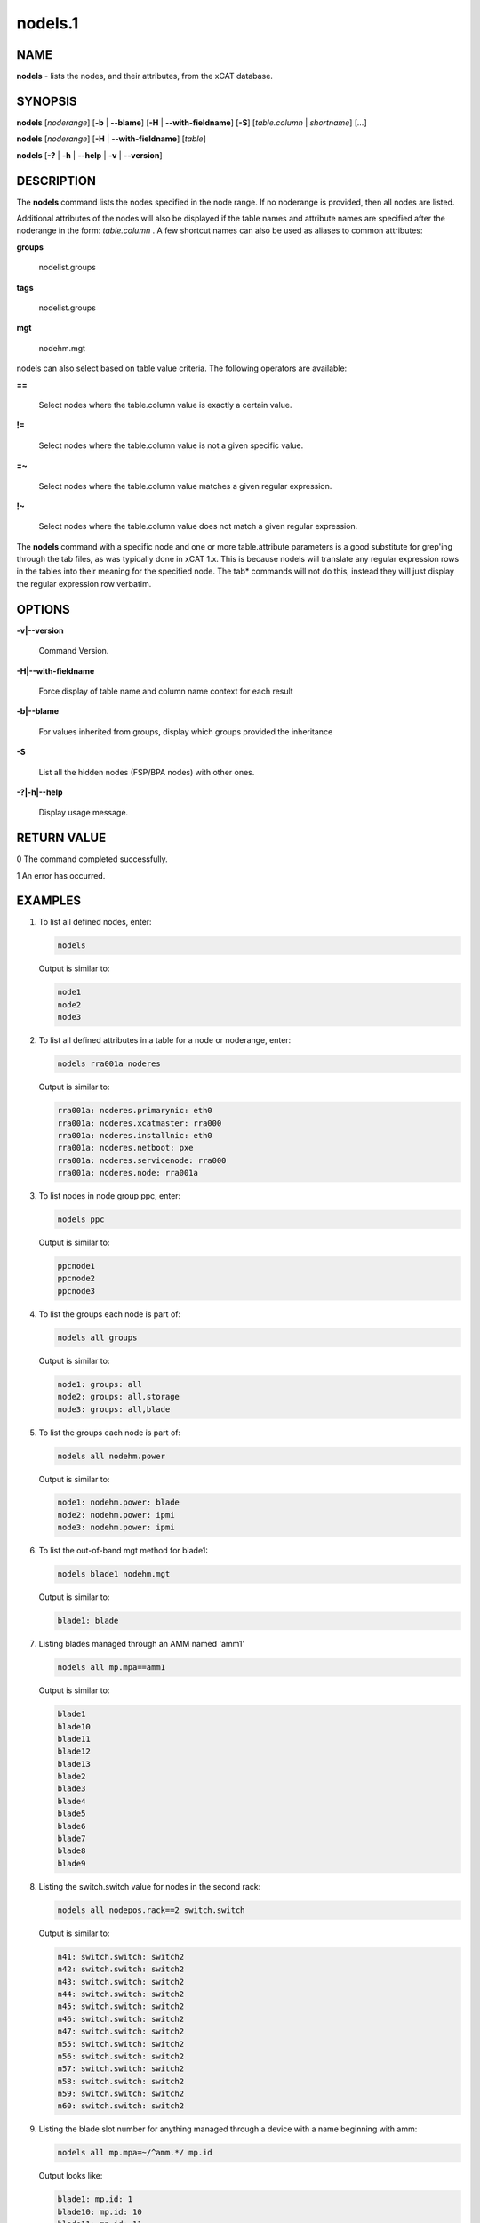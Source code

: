 
########
nodels.1
########

.. highlight:: perl


****
NAME
****


\ **nodels**\  - lists the nodes, and their attributes, from the xCAT database.


********
SYNOPSIS
********


\ **nodels**\  [\ *noderange*\ ] [\ **-b**\  | \ **-**\ **-blame**\ ] [\ **-H**\  | \ **-**\ **-with-fieldname**\ ] [\ **-S**\ ] [\ *table.column*\  | \ *shortname*\ ] [\ *...*\ ]

\ **nodels**\  [\ *noderange*\ ] [\ **-H**\  | \ **-**\ **-with-fieldname**\ ] [\ *table*\ ]

\ **nodels**\  [\ **-?**\  | \ **-h**\  | \ **-**\ **-help**\  | \ **-v**\  | \ **-**\ **-version**\ ]


***********
DESCRIPTION
***********


The \ **nodels**\  command lists the nodes specified in the node range. If no noderange is provided, then all nodes are listed.

Additional attributes of the nodes will also be displayed if the table names and attribute names
are specified after the noderange in the form:  \ *table.column*\  .  A few shortcut names can
also be used as aliases to common attributes:


\ **groups**\ 
 
 nodelist.groups
 


\ **tags**\ 
 
 nodelist.groups
 


\ **mgt**\ 
 
 nodehm.mgt
 


nodels can also select based on table value criteria. The following operators are available:


\ **==**\ 
 
 Select nodes where the table.column value is exactly a certain value.
 


\ **!=**\ 
 
 Select nodes where the table.column value is not a given specific value.
 


\ **=~**\ 
 
 Select nodes where the table.column value matches a given regular expression.
 


\ **!~**\ 
 
 Select nodes where the table.column value does not match a given regular expression.
 


The \ **nodels**\  command with a specific node and one or more table.attribute parameters is a good substitute
for grep'ing through the tab files, as was typically done in xCAT 1.x.  This is because nodels will translate
any regular expression rows in the tables into their meaning for the specified node.  The tab\* commands
will not do this, instead they will just display the regular expression row verbatim.


*******
OPTIONS
*******



\ **-v|-**\ **-version**\ 
 
 Command Version.
 


\ **-H|-**\ **-with-fieldname**\ 
 
 Force display of table name and column name context for each result
 


\ **-b|-**\ **-blame**\ 
 
 For values inherited from groups, display which groups provided the inheritance
 


\ **-S**\ 
 
 List all the hidden nodes (FSP/BPA nodes) with other ones.
 


\ **-?|-h|-**\ **-help**\ 
 
 Display usage message.
 



************
RETURN VALUE
************


0  The command completed successfully.

1  An error has occurred.


********
EXAMPLES
********



1.
 
 To list all defined nodes, enter:
 
 
 .. code-block:: perl
 
   nodels
 
 
 Output is similar to:
 
 
 .. code-block:: perl
 
     node1
     node2
     node3
 
 


2.
 
 To list all defined attributes in a table for a node or noderange, enter:
 
 
 .. code-block:: perl
 
   nodels rra001a noderes
 
 
 Output is similar to:
 
 
 .. code-block:: perl
 
     rra001a: noderes.primarynic: eth0
     rra001a: noderes.xcatmaster: rra000
     rra001a: noderes.installnic: eth0
     rra001a: noderes.netboot: pxe
     rra001a: noderes.servicenode: rra000
     rra001a: noderes.node: rra001a
 
 


3.
 
 To list nodes in node group ppc, enter:
 
 
 .. code-block:: perl
 
   nodels ppc
 
 
 Output is similar to:
 
 
 .. code-block:: perl
 
     ppcnode1
     ppcnode2
     ppcnode3
 
 


4.
 
 To list the groups each node is part of:
 
 
 .. code-block:: perl
 
   nodels all groups
 
 
 Output is similar to:
 
 
 .. code-block:: perl
 
     node1: groups: all
     node2: groups: all,storage
     node3: groups: all,blade
 
 


5.
 
 To list the groups each node is part of:
 
 
 .. code-block:: perl
 
   nodels all nodehm.power
 
 
 Output is similar to:
 
 
 .. code-block:: perl
 
     node1: nodehm.power: blade
     node2: nodehm.power: ipmi
     node3: nodehm.power: ipmi
 
 


6.
 
 To list the out-of-band mgt method for blade1:
 
 
 .. code-block:: perl
 
   nodels blade1 nodehm.mgt
 
 
 Output is similar to:
 
 
 .. code-block:: perl
 
     blade1: blade
 
 


7.
 
 Listing blades managed through an AMM named 'amm1'
 
 
 .. code-block:: perl
 
   nodels all mp.mpa==amm1
 
 
 Output is similar to:
 
 
 .. code-block:: perl
 
     blade1
     blade10
     blade11
     blade12
     blade13
     blade2
     blade3
     blade4
     blade5
     blade6
     blade7
     blade8
     blade9
 
 


8.
 
 Listing the switch.switch value for nodes in the second rack:
 
 
 .. code-block:: perl
 
   nodels all nodepos.rack==2 switch.switch
 
 
 Output is similar to:
 
 
 .. code-block:: perl
 
     n41: switch.switch: switch2
     n42: switch.switch: switch2
     n43: switch.switch: switch2
     n44: switch.switch: switch2
     n45: switch.switch: switch2
     n46: switch.switch: switch2
     n47: switch.switch: switch2
     n55: switch.switch: switch2
     n56: switch.switch: switch2
     n57: switch.switch: switch2
     n58: switch.switch: switch2
     n59: switch.switch: switch2
     n60: switch.switch: switch2
 
 


9.
 
 Listing the blade slot number for anything managed through a device with a name beginning with amm:
 
 
 .. code-block:: perl
 
   nodels all mp.mpa=~/^amm.*/ mp.id
 
 
 Output looks like:
 
 
 .. code-block:: perl
 
     blade1: mp.id: 1
     blade10: mp.id: 10
     blade11: mp.id: 11
     blade12: mp.id: 12
     blade13: mp.id: 13
     blade2: mp.id: 2
     blade3: mp.id: 3
     blade4: mp.id: 4
     blade5: mp.id: 5
     blade6: mp.id: 6
     blade7: mp.id: 7
     blade8: mp.id: 8
     blade9: mp.id: 9
 
 


10.
 
 To list the hidden nodes that can't be seen with other flags.
 The hidden nodes are FSP/BPAs.
 
 
 .. code-block:: perl
 
   lsdef -S
 
 



*****
FILES
*****


/opt/xcat/bin/nodels


********
SEE ALSO
********


noderange(3)|noderange.3, tabdump(8)|tabdump.8, lsdef(1)|lsdef.1

